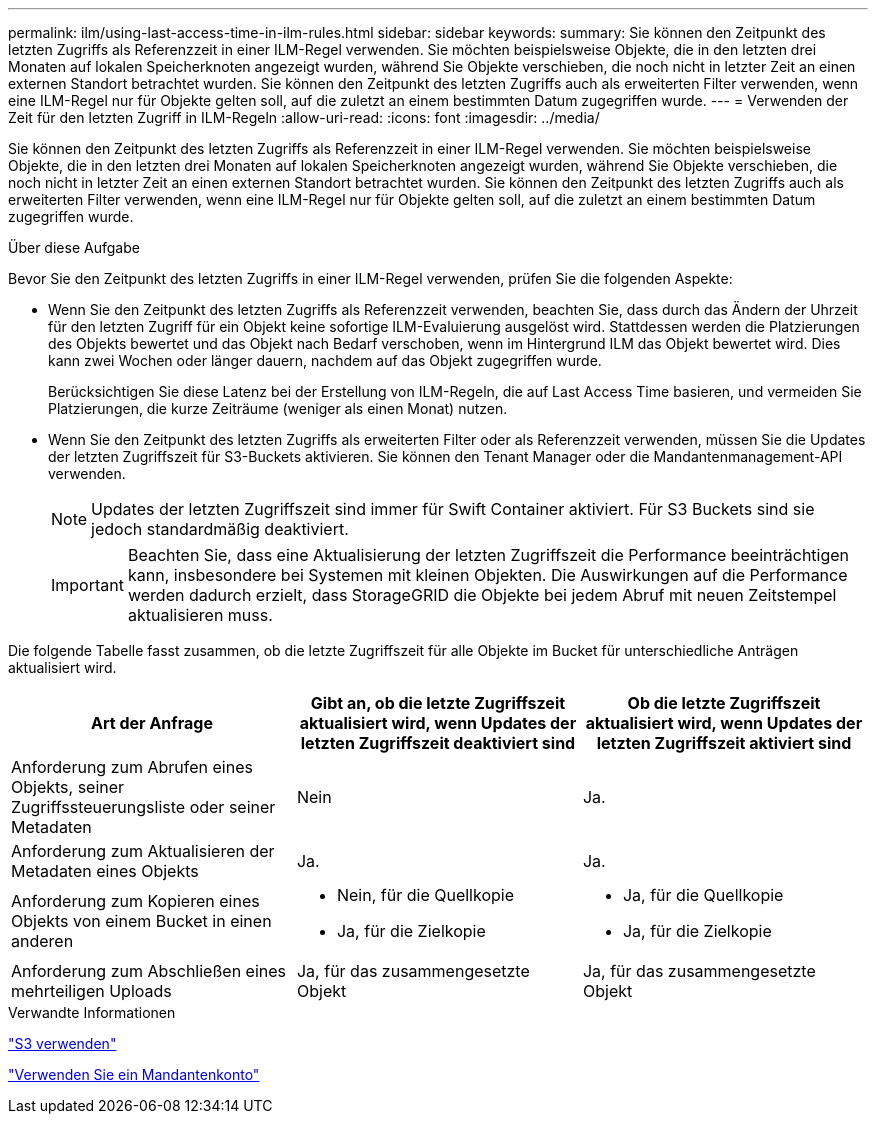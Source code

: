 ---
permalink: ilm/using-last-access-time-in-ilm-rules.html 
sidebar: sidebar 
keywords:  
summary: Sie können den Zeitpunkt des letzten Zugriffs als Referenzzeit in einer ILM-Regel verwenden. Sie möchten beispielsweise Objekte, die in den letzten drei Monaten auf lokalen Speicherknoten angezeigt wurden, während Sie Objekte verschieben, die noch nicht in letzter Zeit an einen externen Standort betrachtet wurden. Sie können den Zeitpunkt des letzten Zugriffs auch als erweiterten Filter verwenden, wenn eine ILM-Regel nur für Objekte gelten soll, auf die zuletzt an einem bestimmten Datum zugegriffen wurde. 
---
= Verwenden der Zeit für den letzten Zugriff in ILM-Regeln
:allow-uri-read: 
:icons: font
:imagesdir: ../media/


[role="lead"]
Sie können den Zeitpunkt des letzten Zugriffs als Referenzzeit in einer ILM-Regel verwenden. Sie möchten beispielsweise Objekte, die in den letzten drei Monaten auf lokalen Speicherknoten angezeigt wurden, während Sie Objekte verschieben, die noch nicht in letzter Zeit an einen externen Standort betrachtet wurden. Sie können den Zeitpunkt des letzten Zugriffs auch als erweiterten Filter verwenden, wenn eine ILM-Regel nur für Objekte gelten soll, auf die zuletzt an einem bestimmten Datum zugegriffen wurde.

.Über diese Aufgabe
Bevor Sie den Zeitpunkt des letzten Zugriffs in einer ILM-Regel verwenden, prüfen Sie die folgenden Aspekte:

* Wenn Sie den Zeitpunkt des letzten Zugriffs als Referenzzeit verwenden, beachten Sie, dass durch das Ändern der Uhrzeit für den letzten Zugriff für ein Objekt keine sofortige ILM-Evaluierung ausgelöst wird. Stattdessen werden die Platzierungen des Objekts bewertet und das Objekt nach Bedarf verschoben, wenn im Hintergrund ILM das Objekt bewertet wird. Dies kann zwei Wochen oder länger dauern, nachdem auf das Objekt zugegriffen wurde.
+
Berücksichtigen Sie diese Latenz bei der Erstellung von ILM-Regeln, die auf Last Access Time basieren, und vermeiden Sie Platzierungen, die kurze Zeiträume (weniger als einen Monat) nutzen.

* Wenn Sie den Zeitpunkt des letzten Zugriffs als erweiterten Filter oder als Referenzzeit verwenden, müssen Sie die Updates der letzten Zugriffszeit für S3-Buckets aktivieren. Sie können den Tenant Manager oder die Mandantenmanagement-API verwenden.
+

NOTE: Updates der letzten Zugriffszeit sind immer für Swift Container aktiviert. Für S3 Buckets sind sie jedoch standardmäßig deaktiviert.

+

IMPORTANT: Beachten Sie, dass eine Aktualisierung der letzten Zugriffszeit die Performance beeinträchtigen kann, insbesondere bei Systemen mit kleinen Objekten. Die Auswirkungen auf die Performance werden dadurch erzielt, dass StorageGRID die Objekte bei jedem Abruf mit neuen Zeitstempel aktualisieren muss.



Die folgende Tabelle fasst zusammen, ob die letzte Zugriffszeit für alle Objekte im Bucket für unterschiedliche Anträgen aktualisiert wird.

[cols="1a,1a,1a"]
|===
| Art der Anfrage | Gibt an, ob die letzte Zugriffszeit aktualisiert wird, wenn Updates der letzten Zugriffszeit deaktiviert sind | Ob die letzte Zugriffszeit aktualisiert wird, wenn Updates der letzten Zugriffszeit aktiviert sind 


 a| 
Anforderung zum Abrufen eines Objekts, seiner Zugriffssteuerungsliste oder seiner Metadaten
 a| 
Nein
 a| 
Ja.



 a| 
Anforderung zum Aktualisieren der Metadaten eines Objekts
 a| 
Ja.
 a| 
Ja.



 a| 
Anforderung zum Kopieren eines Objekts von einem Bucket in einen anderen
 a| 
* Nein, für die Quellkopie
* Ja, für die Zielkopie

 a| 
* Ja, für die Quellkopie
* Ja, für die Zielkopie




 a| 
Anforderung zum Abschließen eines mehrteiligen Uploads
 a| 
Ja, für das zusammengesetzte Objekt
 a| 
Ja, für das zusammengesetzte Objekt

|===
.Verwandte Informationen
link:../s3/index.html["S3 verwenden"]

link:../tenant/index.html["Verwenden Sie ein Mandantenkonto"]
